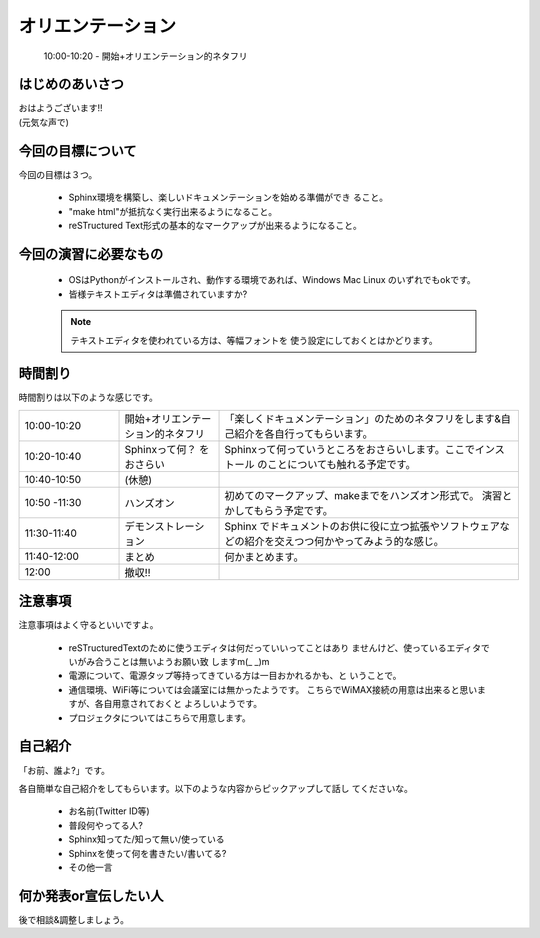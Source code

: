 .. _label-part0:

オリエンテーション
==================

   10:00-10:20 - 開始+オリエンテーション的ネタフリ

はじめのあいさつ
----------------

| おはようございます!!
| (元気な声で)

今回の目標について
------------------------

今回の目標は３つ。

   * Sphinx環境を構築し、楽しいドキュメンテーションを始める準備ができ
     ること。
   * "make html"が抵抗なく実行出来るようになること。
   * reSTructured Text形式の基本的なマークアップが出来るようになること。


今回の演習に必要なもの
------------------------

   * OSはPythonがインストールされ、動作する環境であれば、Windows Mac 
     Linux のいずれでもokです。
   * 皆様テキストエディタは準備されていますか?

   .. note::
   
      テキストエディタを使われている方は、等幅フォントを
      使う設定にしておくとはかどります。 


時間割り
--------

時間割りは以下のような感じです。

.. list-table::
   :widths: 20,20,60

   * - 10:00-10:20
     - 開始+オリエンテーション的ネタフリ
     - 「楽しくドキュメンテーション」のためのネタフリをします&自己紹介を各自行ってもらいます。
   * - 10:20-10:40
     - Sphinxって何？ をおさらい
     - Sphinxって何っていうところをおさらいします。ここでインストール
       のことについても触れる予定です。
   * - 10:40-10:50
     - (休憩)
     -
   * - 10:50 -11:30
     - ハンズオン
     - 初めてのマークアップ、makeまでをハンズオン形式で。
       演習とかしてもらう予定です。
   * - 11:30-11:40
     - デモンストレーション
     - Sphinx でドキュメントのお供に役に立つ拡張やソフトウェアなどの紹介を交えつつ何かやってみよう的な感じ。
   * - 11:40-12:00
     - まとめ
     - 何かまとめます。
   * - 12:00
     - 撤収!!
     - 

注意事項
--------

注意事項はよく守るといいですよ。

    * reSTructuredTextのために使うエディタは何だっていいってことはあり
      ませんけど、使っているエディタでいがみ合うことは無いようお願い致
      しますm(\_ \_)m
    * 電源について、電源タップ等持ってきている方は一目おかれるかも、と
      いうことで。
    * 通信環境、WiFi等については会議室には無かったようです。
      こちらでWiMAX接続の用意は出来ると思いますが、各自用意されておくと
      よろしいようです。
    * プロジェクタについてはこちらで用意します。


自己紹介
--------

「お前、誰よ?」です。

各自簡単な自己紹介をしてもらいます。以下のような内容からピックアップして話し
てくださいな。

   * お名前(Twitter ID等)
   * 普段何やってる人?
   * Sphinx知ってた/知って無い/使っている
   * Sphinxを使って何を書きたい/書いてる?
   * その他一言

何か発表or宣伝したい人
----------------------

後で相談&調整しましょう。